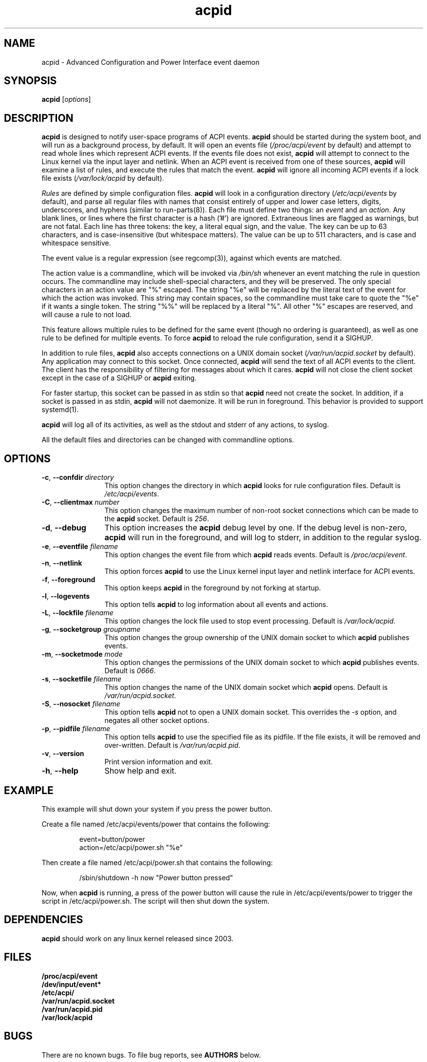 .TH acpid 8 ""
.\" Portions Copyright (c) 2001 Sun Microsystems
.\" Portions Copyright (c) Tim Hockin (thockin@hockin.org)
.SH NAME
acpid \- Advanced Configuration and Power Interface event daemon
.SH SYNOPSIS
\fBacpid\fP [\fIoptions\fP]

.SH DESCRIPTION
\fBacpid\fP is designed to notify user-space programs of ACPI events.
\fBacpid\fP should be started during the system boot, and will run as a
background process, by default.  It will open an events file
(\fI/proc/acpi/event\fP by default) and attempt to read whole lines which
represent ACPI events.  If the events file does not exist, \fBacpid\fP will
attempt to connect to the Linux kernel via the input layer and netlink.  When an
ACPI event is received from one of these sources, \fBacpid\fP will examine a
list of rules, and execute the rules that match the event. \fBacpid\fP will
ignore all incoming ACPI events if a lock file exists (\fI/var/lock/acpid\fP by
default).
.PP
\fIRules\fP are defined by simple configuration files.  \fBacpid\fP
will look in a configuration directory (\fI/etc/acpi/events\fP by default),
and parse all regular files with names that consist entirely of upper and
lower case letters, digits, underscores, and hyphens (similar to 
run-parts(8)).
.\" that do not begin with a period ('.') or end with a tilde (~).  
Each file must define two things: an \fIevent\fP and an
\fIaction\fP.  Any blank lines, or lines where the first character is a
hash ('#') are ignored.  Extraneous lines are flagged as warnings, but
are not fatal.  Each line has three tokens: the key, a literal equal sign,
and the value.  The key can be up to 63 characters, and is case-insensitive
(but whitespace matters).  The value can be up to 511 characters, and is
case and whitespace sensitive.
.PP
The event value is a regular expression (see regcomp(3)), against which events are matched.
.PP
The action value is a commandline, which will be invoked via \fI/bin/sh\fP
whenever an event matching the rule in question occurs.  The commandline may
include shell-special characters, and they will be preserved.  The only special
characters in an action value are "%" escaped.  The string "%e" will be
replaced by the literal text of the event for which the action was invoked.
This string may contain spaces, so the commandline must take care to quote the "%e" if it wants a single token.  The string "%%" will be replaced by a
literal "%".  All other "%" escapes are reserved, and will cause a rule to
not load.
.PP
This feature allows multiple rules to be defined for the same event (though no
ordering is guaranteed), as well as one rule to be defined for multiple events.
To force \fBacpid\fP to reload the rule configuration, send it a SIGHUP.
.PP
In addition to rule files, \fBacpid\fP also accepts connections on a UNIX
domain socket (\fI/var/run/acpid.socket\fP by default).  Any application may
connect to this socket.  Once connected, \fBacpid\fP will send the text of
all ACPI events to the client.  The client has the responsibility of filtering
for messages about which it cares.  \fBacpid\fP will not close the client
socket except in the case of a SIGHUP or \fBacpid\fP exiting.
.PP
For faster startup, this socket can be passed in as stdin so that \fBacpid\fP
need not create the socket.  In addition, if a socket is passed in as stdin, 
\fBacpid\fP will not daemonize.  It will be run in foreground.  This behavior 
is provided to support systemd(1).
.PP
.B acpid
will log all of its activities, as well as the stdout and stderr of any
actions, to syslog.
.PP
All the default files and directories can be changed with commandline options.
.SH OPTIONS
.TP 12
.BI \-c "\fR, \fP" \-\-confdir " directory"
This option changes the directory in which \fBacpid\fP looks for rule
configuration files.  Default is \fI/etc/acpi/events\fP.
.TP 12
.BI \-C "\fR, \fP" \-\-clientmax " number"
This option changes the maximum number of non-root socket connections which
can be made to the \fBacpid\fP socket.  Default is \fI256\fP.
.TP 12
.BI \-d "\fR, \fP" \-\-debug
This option increases the \fBacpid\fP debug level by one.  If the debug level
is non-zero, \fBacpid\fP will run in the foreground, and will log to
stderr, in addition to the regular syslog.
.TP
.BI \-e "\fR, \fP" \-\-eventfile " filename"
This option changes the event file from which \fBacpid\fP reads events.
Default is \fI/proc/acpi/event\fP.
.TP
.BI \-n "\fR, \fP" \-\-netlink
This option forces \fBacpid\fP to use the Linux kernel input layer and netlink interface for ACPI events.
.TP
.BI \-f "\fR, \fP" \-\-foreground
This option keeps \fBacpid\fP in the foreground by not forking at startup.
.TP
.BI \-l "\fR, \fP" \-\-logevents
This option tells \fBacpid\fP to log information about all events and actions.
.TP
.BI \-L "\fR, \fP" \-\-lockfile " filename"
This option changes the lock file used to stop event processing.
Default is \fI/var/lock/acpid\fP.
.TP
.BI \-g "\fR, \fP" \-\-socketgroup " groupname"
This option changes the group ownership of the UNIX domain socket to which
\fBacpid\fP publishes events.
.TP
.BI \-m "\fR, \fP" \-\-socketmode " mode"
This option changes the permissions of the UNIX domain socket to which
\fBacpid\fP publishes events.  Default is \fI0666\fP.
.TP
.BI \-s "\fR, \fP" \-\-socketfile " filename"
This option changes the name of the UNIX domain socket which \fBacpid\fP opens.
Default is \fI/var/run/acpid.socket\fP.
.TP
.BI \-S "\fR, \fP" \-\-nosocket " filename"
This option tells \fBacpid\fP not to open a UNIX domain socket.  This
overrides the \fI-s\fP option, and negates all other socket options.
.TP
.BI \-p "\fR, \fP" \-\-pidfile " filename"
This option tells \fBacpid\fP to use the specified file as its pidfile.  If
the file exists, it will be removed and over-written.
Default is \fI/var/run/acpid.pid\fP.
.TP
.BI \-v "\fR, \fP" \-\-version
Print version information and exit.
.TP
.BI \-h "\fR, \fP" \-\-help
Show help and exit.
.SH EXAMPLE
This example will shut down your system if you press the power button.
.PP
Create a file named /etc/acpi/events/power that contains the following:
.IP
.br
event=button/power
.br
action=/etc/acpi/power.sh "%e"
.PP
Then create a file named /etc/acpi/power.sh that contains the following:
.IP
/sbin/shutdown \-h now "Power button pressed"
.PP
Now, when \fBacpid\fP is running, a press of the power button will cause the
rule in /etc/acpi/events/power to trigger the script in /etc/acpi/power.sh.
The script will then shut down the system.
.SH DEPENDENCIES
\fBacpid\fP should work on any linux kernel released since 2003.
.SH FILES
.PD 0
.B /proc/acpi/event
.br
.B /dev/input/event*
.br
.B /etc/acpi/
.br
.B /var/run/acpid.socket
.br
.B /var/run/acpid.pid
.br
.B /var/lock/acpid
.br
.PD
.SH BUGS
There are no known bugs.  To file bug reports, see \fBAUTHORS\fP below.
.SH SEE ALSO
regcomp(3), sh(1), socket(2), connect(2), systemd(1), acpi_listen(8),
kacpimon(8)
.SH AUTHORS
Ted Felix (www.tedfelix.com)
.br
Tim Hockin <thockin@hockin.org>
.br
Andrew Henroid

